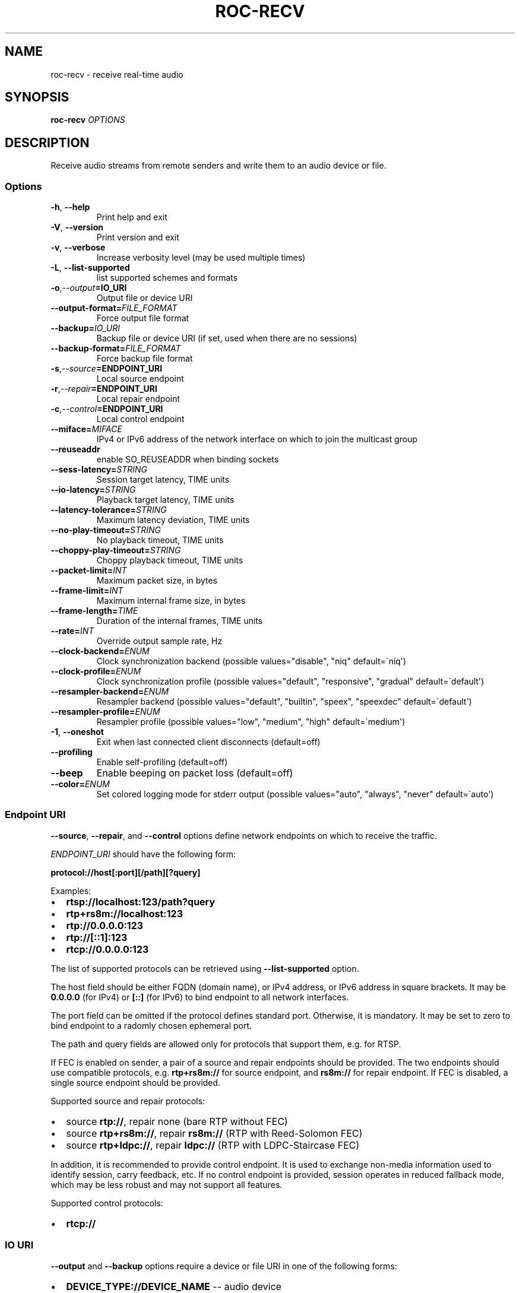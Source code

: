 .\" Man page generated from reStructuredText.
.
.
.nr rst2man-indent-level 0
.
.de1 rstReportMargin
\\$1 \\n[an-margin]
level \\n[rst2man-indent-level]
level margin: \\n[rst2man-indent\\n[rst2man-indent-level]]
-
\\n[rst2man-indent0]
\\n[rst2man-indent1]
\\n[rst2man-indent2]
..
.de1 INDENT
.\" .rstReportMargin pre:
. RS \\$1
. nr rst2man-indent\\n[rst2man-indent-level] \\n[an-margin]
. nr rst2man-indent-level +1
.\" .rstReportMargin post:
..
.de UNINDENT
. RE
.\" indent \\n[an-margin]
.\" old: \\n[rst2man-indent\\n[rst2man-indent-level]]
.nr rst2man-indent-level -1
.\" new: \\n[rst2man-indent\\n[rst2man-indent-level]]
.in \\n[rst2man-indent\\n[rst2man-indent-level]]u
..
.TH "ROC-RECV" "1" "2023" "Roc Toolkit 0.3" "Roc Toolkit"
.SH NAME
roc-recv \- receive real-time audio
.SH SYNOPSIS
.sp
\fBroc\-recv\fP \fIOPTIONS\fP
.SH DESCRIPTION
.sp
Receive audio streams from remote senders and write them to an audio device or file.
.SS Options
.INDENT 0.0
.TP
.B  \-h\fP,\fB  \-\-help
Print help and exit
.TP
.B  \-V\fP,\fB  \-\-version
Print version and exit
.TP
.B  \-v\fP,\fB  \-\-verbose
Increase verbosity level (may be used multiple times)
.TP
.B  \-L\fP,\fB  \-\-list\-supported
list supported schemes and formats
.TP
.BI \-o\fP,\fB  \-\-output\fB= IO_URI
Output file or device URI
.TP
.BI \-\-output\-format\fB= FILE_FORMAT
Force output file format
.TP
.BI \-\-backup\fB= IO_URI
Backup file or device URI (if set, used when there are no sessions)
.TP
.BI \-\-backup\-format\fB= FILE_FORMAT
Force backup file format
.TP
.BI \-s\fP,\fB  \-\-source\fB= ENDPOINT_URI
Local source endpoint
.TP
.BI \-r\fP,\fB  \-\-repair\fB= ENDPOINT_URI
Local repair endpoint
.TP
.BI \-c\fP,\fB  \-\-control\fB= ENDPOINT_URI
Local control endpoint
.TP
.BI \-\-miface\fB= MIFACE
IPv4 or IPv6 address of the network interface on which to join the multicast group
.TP
.B  \-\-reuseaddr
enable SO_REUSEADDR when binding sockets
.TP
.BI \-\-sess\-latency\fB= STRING
Session target latency, TIME units
.TP
.BI \-\-io\-latency\fB= STRING
Playback target latency, TIME units
.TP
.BI \-\-latency\-tolerance\fB= STRING
Maximum latency deviation, TIME units
.TP
.BI \-\-no\-play\-timeout\fB= STRING
No playback timeout, TIME units
.TP
.BI \-\-choppy\-play\-timeout\fB= STRING
Choppy playback timeout, TIME units
.TP
.BI \-\-packet\-limit\fB= INT
Maximum packet size, in bytes
.TP
.BI \-\-frame\-limit\fB= INT
Maximum internal frame size, in bytes
.TP
.BI \-\-frame\-length\fB= TIME
Duration of the internal frames, TIME units
.TP
.BI \-\-rate\fB= INT
Override output sample rate, Hz
.TP
.BI \-\-clock\-backend\fB= ENUM
Clock synchronization backend  (possible values=\(dqdisable\(dq, \(dqniq\(dq default=\(ganiq\(aq)
.TP
.BI \-\-clock\-profile\fB= ENUM
Clock synchronization profile  (possible values=\(dqdefault\(dq, \(dqresponsive\(dq, \(dqgradual\(dq default=\(gadefault\(aq)
.TP
.BI \-\-resampler\-backend\fB= ENUM
Resampler backend  (possible values=\(dqdefault\(dq, \(dqbuiltin\(dq, \(dqspeex\(dq, \(dqspeexdec\(dq default=\(gadefault\(aq)
.TP
.BI \-\-resampler\-profile\fB= ENUM
Resampler profile  (possible values=\(dqlow\(dq, \(dqmedium\(dq, \(dqhigh\(dq default=\(gamedium\(aq)
.TP
.B  \-1\fP,\fB  \-\-oneshot
Exit when last connected client disconnects (default=off)
.TP
.B  \-\-profiling
Enable self\-profiling  (default=off)
.TP
.B  \-\-beep
Enable beeping on packet loss  (default=off)
.TP
.BI \-\-color\fB= ENUM
Set colored logging mode for stderr output (possible values=\(dqauto\(dq, \(dqalways\(dq, \(dqnever\(dq default=\(gaauto\(aq)
.UNINDENT
.SS Endpoint URI
.sp
\fB\-\-source\fP, \fB\-\-repair\fP, and \fB\-\-control\fP options define network endpoints on which to receive the traffic.
.sp
\fIENDPOINT_URI\fP should have the following form:
.sp
\fBprotocol://host[:port][/path][?query]\fP
.sp
Examples:
.INDENT 0.0
.IP \(bu 2
\fBrtsp://localhost:123/path?query\fP
.IP \(bu 2
\fBrtp+rs8m://localhost:123\fP
.IP \(bu 2
\fBrtp://0.0.0.0:123\fP
.IP \(bu 2
\fBrtp://[::1]:123\fP
.IP \(bu 2
\fBrtcp://0.0.0.0:123\fP
.UNINDENT
.sp
The list of supported protocols can be retrieved using \fB\-\-list\-supported\fP option.
.sp
The host field should be either FQDN (domain name), or IPv4 address, or IPv6 address in square brackets. It may be \fB0.0.0.0\fP (for IPv4) or \fB[::]\fP (for IPv6) to bind endpoint to all network interfaces.
.sp
The port field can be omitted if the protocol defines standard port. Otherwise, it is mandatory. It may be set to zero to bind endpoint to a radomly chosen ephemeral port.
.sp
The path and query fields are allowed only for protocols that support them, e.g. for RTSP.
.sp
If FEC is enabled on sender, a pair of a source and repair endpoints should be provided. The two endpoints should use compatible protocols, e.g. \fBrtp+rs8m://\fP for source endpoint, and \fBrs8m://\fP for repair endpoint. If FEC is disabled, a single source endpoint should be provided.
.sp
Supported source and repair protocols:
.INDENT 0.0
.IP \(bu 2
source \fBrtp://\fP, repair none (bare RTP without FEC)
.IP \(bu 2
source \fBrtp+rs8m://\fP, repair \fBrs8m://\fP (RTP with Reed\-Solomon FEC)
.IP \(bu 2
source \fBrtp+ldpc://\fP, repair \fBldpc://\fP (RTP with LDPC\-Staircase FEC)
.UNINDENT
.sp
In addition, it is recommended to provide control endpoint. It is used to exchange non\-media information used to identify session, carry feedback, etc. If no control endpoint is provided, session operates in reduced fallback mode, which may be less robust and may not support all features.
.sp
Supported control protocols:
.INDENT 0.0
.IP \(bu 2
\fBrtcp://\fP
.UNINDENT
.SS IO URI
.sp
\fB\-\-output\fP and \fB\-\-backup\fP options require a device or file URI in one of the following forms:
.INDENT 0.0
.IP \(bu 2
\fBDEVICE_TYPE://DEVICE_NAME\fP \-\- audio device
.IP \(bu 2
\fBDEVICE_TYPE://default\fP \-\- default audio device for given device type
.IP \(bu 2
\fBfile:///ABS/PATH\fP \-\- absolute file path
.IP \(bu 2
\fBfile://localhost/ABS/PATH\fP \-\- absolute file path (alternative form; only \(dqlocalhost\(dq host is supported)
.IP \(bu 2
\fBfile:/ABS/PATH\fP \-\- absolute file path (alternative form)
.IP \(bu 2
\fBfile:REL/PATH\fP \-\- relative file path
.IP \(bu 2
\fBfile://\-\fP \-\- stdout
.IP \(bu 2
\fBfile:\-\fP \-\- stdout (alternative form)
.UNINDENT
.sp
Examples:
.INDENT 0.0
.IP \(bu 2
\fBpulse://default\fP
.IP \(bu 2
\fBpulse://alsa_output.pci\-0000_00_1f.3.analog\-stereo\fP
.IP \(bu 2
\fBalsa://hw:1,0\fP
.IP \(bu 2
\fBfile:///home/user/test.wav\fP
.IP \(bu 2
\fBfile://localhost/home/user/test.wav\fP
.IP \(bu 2
\fBfile:/home/user/test.wav\fP
.IP \(bu 2
\fBfile:./test.wav\fP
.IP \(bu 2
\fBfile:\-\fP
.UNINDENT
.sp
The list of supported schemes and file formats can be retrieved using \fB\-\-list\-supported\fP option.
.sp
If the \fB\-\-output\fP is omitted, the default driver and device are selected.
If the \fB\-\-backup\fP is omitted, no backup source is used.
.sp
The \fB\-\-output\-format\fP and \fB\-\-backup\-format\fP options can be used to force the output or backup file format. If the option is omitted, the file format is auto\-detected. The option is always required when the output or backup is stdout or stdin.
.sp
The path component of the provided URI is \fI\%percent\-decoded\fP\&. For convenience, unencoded characters are allowed as well, except that \fB%\fP should be always encoded as \fB%25\fP\&.
.sp
For example, the file named \fB/foo/bar%/[baz]\fP may be specified using either of the following URIs: \fBfile:///foo%2Fbar%25%2F%5Bbaz%5D\fP and \fBfile:///foo/bar%25/[baz]\fP\&.
.SS Multicast interface
.sp
If \fB\-\-miface\fP option is present, it defines an IP address of the network interface on which to join the multicast group. If not present, no multicast group should be joined.
.sp
It\(aqs not possible to receive multicast traffic without joining a multicast group. The user should either provide multicast interface, or join the group manually using foreign tools.
.sp
\fIMIFACE\fP should be an IP address of the network interface on which to join the multicast group. It may be \fB0.0.0.0\fP (for IPv4) or \fB::\fP (for IPv6) to join the multicast group on all available interfaces.
.SS Multiple slots
.sp
Multiple sets of endpoints can be specified to retrieve media from multiple addresses.
.sp
Such endpoint sets are called slots. All slots should have the same set of endpoint types (source, repair, etc) and should use the same protocols for them. All slots should also have their own multicast interface option, if it\(aqs used.
.SS SO_REUSEADDR
.sp
If \fB\-\-reuseaddr\fP option is provided, \fBSO_REUSEADDR\fP socket option will be enabled for all sockets (by default it\(aqs enabled only for multicast sockets).
.sp
For TCP, it allows immediately reusing recently closed socket in TIME_WAIT state, which may be useful you want to be able to restart server quickly.
.sp
For UDP, it allows multiple processes to bind to the same address, which may be useful if you\(aqre using systemd socket activation.
.sp
Regardless of the option, \fBSO_REUSEADDR\fP is always disabled when binding to ephemeral port.
.SS Backup audio
.sp
If \fB\-\-backup\fP option is given, it defines input audio device or file which will be played when there are no connected sessions. If it\(aqs not given, silence is played instead.
.sp
Backup file is restarted from the beginning each time when the last session disconnect. The playback of of the backup file is automatically looped.
.SS Time units
.INDENT 0.0
.TP
.B \fITIME\fP should have one of the following forms:
123ns, 123us, 123ms, 123s, 123m, 123h
.UNINDENT
.SH EXAMPLES
.SS Endpoint examples
.sp
Bind one bare RTP endpoint on all IPv4 interfaces:
.INDENT 0.0
.INDENT 3.5
.sp
.nf
.ft C
$ roc\-recv \-vv \-s rtp://0.0.0.0:10001
.ft P
.fi
.UNINDENT
.UNINDENT
.sp
Bind two source and repair endpoints to all IPv4 interfaces (but not IPv6):
.INDENT 0.0
.INDENT 3.5
.sp
.nf
.ft C
$ roc\-recv \-vv \-s rtp+rs8m://0.0.0.0:10001 \-r rs8m://0.0.0.0:10002
.ft P
.fi
.UNINDENT
.UNINDENT
.sp
Bind two source and repair endpoints to all IPv6 interfaces (but not IPv4):
.INDENT 0.0
.INDENT 3.5
.sp
.nf
.ft C
$ roc\-recv \-vv \-s rtp+rs8m://[::]:10001 \-r rs8m://[::]:10002
.ft P
.fi
.UNINDENT
.UNINDENT
.sp
Bind two source and repair endpoints to a particular network interface:
.INDENT 0.0
.INDENT 3.5
.sp
.nf
.ft C
$ roc\-recv \-vv \-s rtp+rs8m://192.168.0.3:10001 \-r rs8m://192.168.0.3:10002
.ft P
.fi
.UNINDENT
.UNINDENT
.sp
Bind three source, repair, and control endpoints:
.INDENT 0.0
.INDENT 3.5
.sp
.nf
.ft C
$ roc\-recv \-vv \e
    \-s rtp+rs8m://192.168.0.3:10001 \-r rs8m://192.168.0.3:10002 \-c rtcp://192.168.0.3:10003
.ft P
.fi
.UNINDENT
.UNINDENT
.sp
Bind two source and repair endpoints to a particular multicast address and join to a multicast group on a particular network interface:
.INDENT 0.0
.INDENT 3.5
.sp
.nf
.ft C
$ roc\-recv \-vv \-s rtp+rs8m://225.1.2.3:10001 \-r rs8m://225.1.2.3:10002 \-\-miface 192.168.0.3
.ft P
.fi
.UNINDENT
.UNINDENT
.sp
Bind two sets of source, repair, and control endpoints:
.INDENT 0.0
.INDENT 3.5
.sp
.nf
.ft C
$ roc\-recv \-vv \e
    \-s rtp+rs8m://192.168.0.3:10001 \-r rs8m://192.168.0.3:10002 \-c rtcp://192.168.0.3:10003 \e
    \-s rtp+rs8m://198.214.0.7:10001 \-r rs8m://198.214.0.7:10002 \-c rtcp://198.214.0.7:10003
.ft P
.fi
.UNINDENT
.UNINDENT
.SS I/O examples
.sp
Output to the default ALSA device:
.INDENT 0.0
.INDENT 3.5
.sp
.nf
.ft C
$ roc\-recv \-vv \-s rtp://0.0.0.0:10001 \-o alsa://default
.ft P
.fi
.UNINDENT
.UNINDENT
.sp
Output to a specific PulseAudio device:
.INDENT 0.0
.INDENT 3.5
.sp
.nf
.ft C
$ roc\-recv \-vv \-s rtp://0.0.0.0:10001 \-o pulse://alsa_input.pci\-0000_00_1f.3.analog\-stereo
.ft P
.fi
.UNINDENT
.UNINDENT
.sp
Output to a file in WAV format (guess format by extension):
.INDENT 0.0
.INDENT 3.5
.sp
.nf
.ft C
$ roc\-recv \-vv \-s rtp://0.0.0.0:10001 \-o file:./output.wav
.ft P
.fi
.UNINDENT
.UNINDENT
.sp
Output to a file in WAV format (specify format manually):
.INDENT 0.0
.INDENT 3.5
.sp
.nf
.ft C
$ roc\-recv \-vv \-s rtp://0.0.0.0:10001 \-o file:./output \-\-output\-format wav
.ft P
.fi
.UNINDENT
.UNINDENT
.sp
Output to stdout in WAV format:
.INDENT 0.0
.INDENT 3.5
.sp
.nf
.ft C
$ roc\-recv \-vv \-s rtp://0.0.0.0:10001 \-o file:\- \-\-output\-format wav >./output.wav
.ft P
.fi
.UNINDENT
.UNINDENT
.sp
Output to a file in WAV format (absolute path):
.INDENT 0.0
.INDENT 3.5
.sp
.nf
.ft C
$ roc\-recv \-vv \-s rtp://0.0.0.0:10001 \-o file:///home/user/output.wav
.ft P
.fi
.UNINDENT
.UNINDENT
.sp
Specify backup file:
.INDENT 0.0
.INDENT 3.5
.sp
.nf
.ft C
$ roc\-recv \-vv \-s rtp://0.0.0.0:10001 \-\-backup file:./backup.wav
.ft P
.fi
.UNINDENT
.UNINDENT
.SS Tuning examples
.sp
Force a specific rate on the output device:
.INDENT 0.0
.INDENT 3.5
.sp
.nf
.ft C
$ roc\-recv \-vv \-s rtp://0.0.0.0:10001 \-\-rate=44100
.ft P
.fi
.UNINDENT
.UNINDENT
.sp
Select the LDPC\-Staircase FEC scheme:
.INDENT 0.0
.INDENT 3.5
.sp
.nf
.ft C
$ roc\-recv \-vv \-s rtp+ldpc://0.0.0.0:10001 \-r ldpc://0.0.0.0:10002
.ft P
.fi
.UNINDENT
.UNINDENT
.sp
Select higher session latency and timeouts:
.INDENT 0.0
.INDENT 3.5
.sp
.nf
.ft C
$ roc\-recv \-vv \-s rtp://0.0.0.0:10001 \e
    \-\-sess\-latency=5s \-\-min\-latency=\-1s \-\-max\-latency=10s \-\-np\-timeout=10s \-\-bp\-timeout=10s
.ft P
.fi
.UNINDENT
.UNINDENT
.sp
Select higher I/O latency:
.INDENT 0.0
.INDENT 3.5
.sp
.nf
.ft C
$ roc\-recv \-vv \-s rtp://0.0.0.0:10001 \e
    \-\-io\-latency=200ms
.ft P
.fi
.UNINDENT
.UNINDENT
.sp
Select resampler profile:
.INDENT 0.0
.INDENT 3.5
.sp
.nf
.ft C
$ roc\-recv \-vv \-s rtp://0.0.0.0:10001 \e
    \-\-resampler\-profile=high
.ft P
.fi
.UNINDENT
.UNINDENT
.SH SEE ALSO
.sp
\fBroc\-send(1)\fP, and the Roc web site at \fI\%https://roc\-streaming.org/\fP
.SH BUGS
.sp
Please report any bugs found via GitHub (\fI\%https://github.com/roc\-streaming/roc\-toolkit/\fP).
.SH AUTHORS
.sp
See \fI\%authors\fP page on the website for a list of maintainers and contributors.
.SH COPYRIGHT
2023, Roc Streaming authors
.\" Generated by docutils manpage writer.
.
